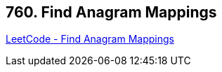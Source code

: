 == 760. Find Anagram Mappings

https://leetcode.com/problems/find-anagram-mappings/[LeetCode - Find Anagram Mappings]


